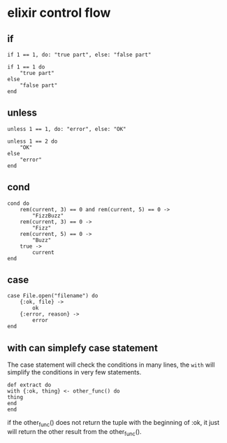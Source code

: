 * elixir control flow
:PROPERTIES:
:CUSTOM_ID: elixir-control-flow
:END:
** if
:PROPERTIES:
:CUSTOM_ID: if
:END:
#+begin_example
if 1 == 1, do: "true part", else: "false part"

if 1 == 1 do
    "true part"
else
    "false part"
end
#+end_example

** unless
:PROPERTIES:
:CUSTOM_ID: unless
:END:
#+begin_example
unless 1 == 1, do: "error", else: "OK"

unless 1 == 2 do
    "OK"
else
    "error"
end
#+end_example

** cond
:PROPERTIES:
:CUSTOM_ID: cond
:END:
#+begin_example
cond do
    rem(current, 3) == 0 and rem(current, 5) == 0 ->
        "FizzBuzz"
    rem(current, 3) == 0 ->
        "Fizz"
    rem(current, 5) == 0 ->
        "Buzz"
    true ->
        current
end
#+end_example

** case
:PROPERTIES:
:CUSTOM_ID: case
:END:
#+begin_example
case File.open("filename") do
    {:ok, file} ->
        ok
    {:error, reason} ->
        error
end
#+end_example

** with can simplefy case statement
:PROPERTIES:
:CUSTOM_ID: with-can-simplefy-case-statement
:END:
The case statement will check the conditions in many lines, the =with=
will simplify the conditions in very few statements.

#+begin_example
def extract do  
with {:ok, thing} <- other_func() do
thing
end
end
#+end_example

if the other_func() does not return the tuple with the beginning of :ok,
it just will return the other result from the other_func().
